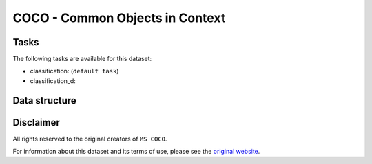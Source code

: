 .. _coco_readme:

COCO - Common Objects in Context
================================


Tasks
-----

The following tasks are available for this dataset:

- classification: (``default task``)
- classification_d:


Data structure
--------------



Disclaimer
----------

All rights reserved to the original creators of ``MS COCO``.

For information about this dataset and its terms of use, please see the `original website <http://mscoco.org/>`_.